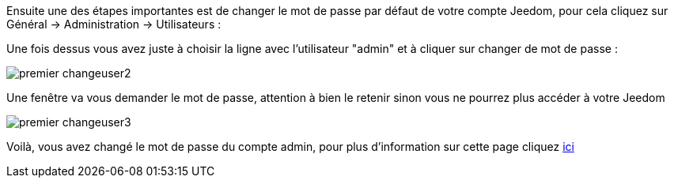 Ensuite une des étapes importantes est de changer le mot de passe par défaut de votre compte Jeedom, pour cela cliquez sur Général → Administration → Utilisateurs :

Une fois dessus vous avez juste à choisir la ligne avec l'utilisateur "admin" et à cliquer sur changer de mot de passe :

image::../images/premier-changeuser2.png[]

Une fenêtre va vous demander le mot de passe, attention à bien le retenir sinon vous ne pourrez plus accéder à votre Jeedom

image::../images/premier-changeuser3.png[]

Voilà, vous avez changé le mot de passe du compte admin, pour plus d'information sur cette page cliquez link:https://www.jeedom.fr/doc/documentation/core/fr_FR/doc-core-user.html[ici]